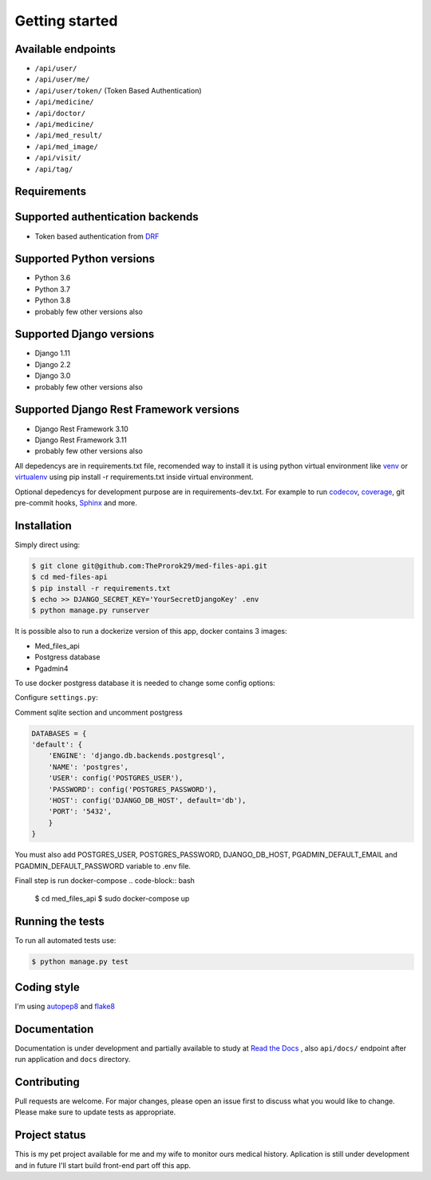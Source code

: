 Getting started
===============

Available endpoints
-------------------

* ``/api/user/``
* ``/api/user/me/``
* ``/api/user/token/`` (Token Based Authentication)
* ``/api/medicine/``
* ``/api/doctor/``
* ``/api/medicine/``
* ``/api/med_result/``
* ``/api/med_image/``
* ``/api/visit/``
* ``/api/tag/``


Requirements
------------

Supported authentication backends
---------------------------------

* Token based authentication from `DRF <http://www.django-rest-framework.org/api-guide/authentication#tokenauthentication>`_


Supported Python versions
-------------------------

* Python 3.6
* Python 3.7
* Python 3.8
* probably few other versions also

Supported Django versions
-------------------------

* Django 1.11
* Django 2.2
* Django 3.0
* probably few other versions also

Supported Django Rest Framework versions
----------------------------------------

* Django Rest Framework 3.10
* Django Rest Framework 3.11
* probably few other versions also


All depedencys are in requirements.txt file, recomended way to install it is using python virtual environment
like `venv <https://docs.python.org/3/library/venv.html>`_ or `virtualenv <https://virtualenv.pypa.io/en/latest/>`_ using pip install -r requirements.txt
inside virtual environment.

Optional depedencys for development purpose are in requirements-dev.txt. For example to run `codecov <https://docs.codecov.io/docs/>`_,
`coverage <https://coverage.readthedocs.io/en/coverage-5.1/>`_, git pre-commit hooks, `Sphinx <https://www.sphinx-doc.org/en/master/>`_ and more.


Installation
------------

Simply direct using:

.. code-block:: bash

    $ git clone git@github.com:TheProrok29/med-files-api.git
    $ cd med-files-api
    $ pip install -r requirements.txt
    $ echo >> DJANGO_SECRET_KEY='YourSecretDjangoKey' .env
    $ python manage.py runserver


It is possible also to run a dockerize version of this app, docker contains 3 images:

* Med_files_api
* Postgress database
* Pgadmin4

To use docker postgress database it is needed to change some config options:

Configure ``settings.py``:

Comment sqlite section and uncomment postgress

.. code-block:: python

    DATABASES = {
    'default': {
        'ENGINE': 'django.db.backends.postgresql',
        'NAME': 'postgres',
        'USER': config('POSTGRES_USER'),
        'PASSWORD': config('POSTGRES_PASSWORD'),
        'HOST': config('DJANGO_DB_HOST', default='db'),
        'PORT': '5432',
        }
    }

You must also add POSTGRES_USER, POSTGRES_PASSWORD, DJANGO_DB_HOST, PGADMIN_DEFAULT_EMAIL and PGADMIN_DEFAULT_PASSWORD variable to .env file.

Finall step is run docker-compose
.. code-block:: bash

    $ cd med_files_api
    $ sudo docker-compose up


Running the tests
------------------

To run all automated tests use:

.. code-block:: bash

    $ python manage.py test


Coding style
-------------

I'm using `autopep8 <https://pypi.org/project/autopep8/>`_ and `flake8 <https://flake8.pycqa.org/en/latest/>`_

Documentation
--------------

Documentation is under development and partially available to study at
`Read the Docs <https://med-files-api.readthedocs.io/en/latest/>`_
, also ``api/docs/`` endpoint after run application and ``docs`` directory.

Contributing
------------

Pull requests are welcome. For major changes, please open an issue first to discuss what you would like to change.
Please make sure to update tests as appropriate.

Project status
--------------

This is my pet project available for me and my wife to monitor ours medical history. Aplication is still under development and in future
I'll start build front-end part off this app.